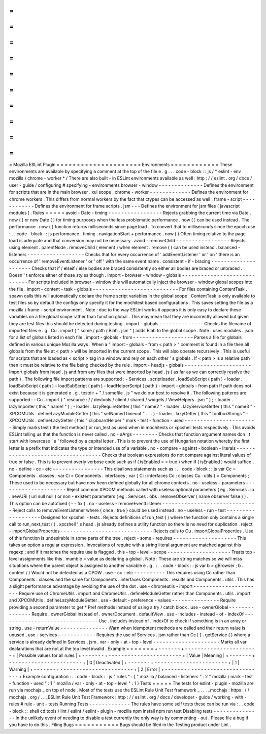 =
=
=
=
=
=
=
=
=
=
=
=
=
=
=
=
=
=
=
=
=
Mozilla
ESLint
Plugin
=
=
=
=
=
=
=
=
=
=
=
=
=
=
=
=
=
=
=
=
=
Environments
=
=
=
=
=
=
=
=
=
=
=
=
These
environments
are
available
by
specifying
a
comment
at
the
top
of
the
file
e
.
g
.
.
.
code
-
block
:
:
js
/
*
eslint
-
env
mozilla
/
chrome
-
worker
*
/
There
are
also
built
-
in
ESLint
environments
available
as
well
:
http
:
/
/
eslint
.
org
/
docs
/
user
-
guide
/
configuring
#
specifying
-
environments
browser
-
window
-
-
-
-
-
-
-
-
-
-
-
-
-
-
Defines
the
environment
for
scripts
that
are
in
the
main
browser
.
xul
scope
.
chrome
-
worker
-
-
-
-
-
-
-
-
-
-
-
-
-
Defines
the
environment
for
chrome
workers
.
This
differs
from
normal
workers
by
the
fact
that
ctypes
can
be
accessed
as
well
.
frame
-
script
-
-
-
-
-
-
-
-
-
-
-
-
Defines
the
environment
for
frame
scripts
.
jsm
-
-
-
Defines
the
environment
for
jsm
files
(
javascript
modules
)
.
Rules
=
=
=
=
=
avoid
-
Date
-
timing
-
-
-
-
-
-
-
-
-
-
-
-
-
-
-
-
-
Rejects
grabbing
the
current
time
via
Date
.
now
(
)
or
new
Date
(
)
for
timing
purposes
when
the
less
problematic
performance
.
now
(
)
can
be
used
instead
.
The
performance
.
now
(
)
function
returns
milliseconds
since
page
load
.
To
convert
that
to
milliseconds
since
the
epoch
use
:
.
.
code
-
block
:
:
js
performance
.
timing
.
navigationStart
+
performance
.
now
(
)
Often
timing
relative
to
the
page
load
is
adequate
and
that
conversion
may
not
be
necessary
.
avoid
-
removeChild
-
-
-
-
-
-
-
-
-
-
-
-
-
-
-
-
-
Rejects
using
element
.
parentNode
.
removeChild
(
element
)
when
element
.
remove
(
)
can
be
used
instead
.
balanced
-
listeners
-
-
-
-
-
-
-
-
-
-
-
-
-
-
-
-
-
-
Checks
that
for
every
occurrence
of
'
addEventListener
'
or
'
on
'
there
is
an
occurrence
of
'
removeEventListener
'
or
'
off
'
with
the
same
event
name
.
consistent
-
if
-
bracing
-
-
-
-
-
-
-
-
-
-
-
-
-
-
-
-
-
-
-
-
-
Checks
that
if
/
elseif
/
else
bodies
are
braced
consistently
so
either
all
bodies
are
braced
or
unbraced
.
Doesn
'
t
enforce
either
of
those
styles
though
.
import
-
browser
-
window
-
globals
-
-
-
-
-
-
-
-
-
-
-
-
-
-
-
-
-
-
-
-
-
-
-
-
-
-
-
-
-
For
scripts
included
in
browser
-
window
this
will
automatically
inject
the
browser
-
window
global
scopes
into
the
file
.
import
-
content
-
task
-
globals
-
-
-
-
-
-
-
-
-
-
-
-
-
-
-
-
-
-
-
-
-
-
-
-
-
-
-
For
files
containing
ContentTask
.
spawn
calls
this
will
automatically
declare
the
frame
script
variables
in
the
global
scope
.
ContentTask
is
only
available
to
test
files
so
by
default
the
configs
only
specify
it
for
the
mochitest
based
configurations
.
This
saves
setting
the
file
as
a
mozilla
/
frame
-
script
environment
.
Note
:
due
to
the
way
ESLint
works
it
appears
it
is
only
easy
to
declare
these
variables
on
a
file
global
scope
rather
than
function
global
.
This
may
mean
that
they
are
incorrectly
allowed
but
given
they
are
test
files
this
should
be
detected
during
testing
.
import
-
globals
-
-
-
-
-
-
-
-
-
-
-
-
-
-
Checks
the
filename
of
imported
files
e
.
g
.
Cu
.
import
(
"
some
/
path
/
Blah
.
jsm
"
)
adds
Blah
to
the
global
scope
.
Note
:
uses
modules
.
json
for
a
list
of
globals
listed
in
each
file
.
import
-
globals
-
from
-
-
-
-
-
-
-
-
-
-
-
-
-
-
-
-
-
-
-
Parses
a
file
for
globals
defined
in
various
unique
Mozilla
ways
.
When
a
"
import
-
globals
-
from
<
path
>
"
comment
is
found
in
a
file
then
all
globals
from
the
file
at
<
path
>
will
be
imported
in
the
current
scope
.
This
will
also
operate
recursively
.
This
is
useful
for
scripts
that
are
loaded
as
<
script
>
tag
in
a
window
and
rely
on
each
other
'
s
globals
.
If
<
path
>
is
a
relative
path
then
it
must
be
relative
to
the
file
being
checked
by
the
rule
.
import
-
headjs
-
globals
-
-
-
-
-
-
-
-
-
-
-
-
-
-
-
-
-
-
-
-
-
Import
globals
from
head
.
js
and
from
any
files
that
were
imported
by
head
.
js
(
as
far
as
we
can
correctly
resolve
the
path
)
.
The
following
file
import
patterns
are
supported
:
-
Services
.
scriptloader
.
loadSubScript
(
path
)
-
loader
.
loadSubScript
(
path
)
-
loadSubScript
(
path
)
-
loadHelperScript
(
path
)
-
import
-
globals
-
from
path
If
path
does
not
exist
because
it
is
generated
e
.
g
.
testdir
+
"
/
somefile
.
js
"
we
do
our
best
to
resolve
it
.
The
following
patterns
are
supported
:
-
Cu
.
import
(
"
resource
:
/
/
devtools
/
client
/
shared
/
widgets
/
ViewHelpers
.
jsm
"
)
;
-
loader
.
lazyImporter
(
this
"
name1
"
)
;
-
loader
.
lazyRequireGetter
(
this
"
name2
"
-
loader
.
lazyServiceGetter
(
this
"
name3
"
-
XPCOMUtils
.
defineLazyModuleGetter
(
this
"
setNamedTimeout
"
.
.
.
)
-
loader
.
lazyGetter
(
this
"
toolboxStrings
"
-
XPCOMUtils
.
defineLazyGetter
(
this
"
clipboardHelper
"
mark
-
test
-
function
-
used
-
-
-
-
-
-
-
-
-
-
-
-
-
-
-
-
-
-
-
-
-
-
-
Simply
marks
test
(
the
test
method
)
or
run_test
as
used
when
in
mochitests
or
xpcshell
tests
respectively
.
This
avoids
ESLint
telling
us
that
the
function
is
never
called
.
no
-
aArgs
-
-
-
-
-
-
-
-
Checks
that
function
argument
names
don
'
t
start
with
lowercase
'
a
'
followed
by
a
capital
letter
.
This
is
to
prevent
the
use
of
Hungarian
notation
whereby
the
first
letter
is
a
prefix
that
indicates
the
type
or
intended
use
of
a
variable
.
no
-
compare
-
against
-
boolean
-
literals
-
-
-
-
-
-
-
-
-
-
-
-
-
-
-
-
-
-
-
-
-
-
-
-
-
-
-
-
-
-
-
-
-
-
-
Checks
that
boolean
expressions
do
not
compare
against
literal
values
of
true
or
false
.
This
is
to
prevent
overly
verbose
code
such
as
if
(
isEnabled
=
=
true
)
when
if
(
isEnabled
)
would
suffice
.
no
-
define
-
cc
-
etc
-
-
-
-
-
-
-
-
-
-
-
-
-
-
-
-
This
disallows
statements
such
as
:
.
.
code
-
block
:
:
js
var
Cc
=
Components
.
classes
;
var
Ci
=
Components
.
interfaces
;
var
{
Ci
:
interfaces
Cc
:
classes
Cu
:
utils
}
=
Components
;
These
used
to
be
necessary
but
have
now
been
defined
globally
for
all
chrome
contexts
.
no
-
useless
-
parameters
-
-
-
-
-
-
-
-
-
-
-
-
-
-
-
-
-
-
-
-
-
Reject
common
XPCOM
methods
called
with
useless
optional
parameters
(
eg
.
Services
.
io
.
newURI
(
url
null
null
)
or
non
-
existent
parameters
(
eg
.
Services
.
obs
.
removeObserver
(
name
observer
false
)
)
.
This
option
can
be
autofixed
(
-
-
fix
)
.
no
-
useless
-
removeEventListener
-
-
-
-
-
-
-
-
-
-
-
-
-
-
-
-
-
-
-
-
-
-
-
-
-
-
-
-
-
-
Reject
calls
to
removeEventListener
where
{
once
:
true
}
could
be
used
instead
.
no
-
useless
-
run
-
test
-
-
-
-
-
-
-
-
-
-
-
-
-
-
-
-
-
-
-
Designed
for
xpcshell
-
tests
.
Rejects
definitions
of
run_test
(
)
where
the
function
only
contains
a
single
call
to
run_next_test
(
)
.
xpcshell
'
s
head
.
js
already
defines
a
utility
function
so
there
is
no
need
for
duplication
.
reject
-
importGlobalProperties
-
-
-
-
-
-
-
-
-
-
-
-
-
-
-
-
-
-
-
-
-
-
-
-
-
-
-
-
-
Rejects
calls
to
Cu
.
importGlobalProperties
.
Use
of
this
function
is
undesirable
in
some
parts
of
the
tree
.
reject
-
some
-
requires
-
-
-
-
-
-
-
-
-
-
-
-
-
-
-
-
-
-
-
-
This
takes
an
option
a
regular
expression
.
Invocations
of
require
with
a
string
literal
argument
are
matched
against
this
regexp
;
and
if
it
matches
the
require
use
is
flagged
.
this
-
top
-
level
-
scope
-
-
-
-
-
-
-
-
-
-
-
-
-
-
-
-
-
-
-
-
Treats
top
-
level
assignments
like
this
.
mumble
=
value
as
declaring
a
global
.
Note
:
These
are
string
matches
so
we
will
miss
situations
where
the
parent
object
is
assigned
to
another
variable
e
.
g
.
:
.
.
code
-
block
:
:
js
var
b
=
gBrowser
;
b
.
content
/
/
Would
not
be
detected
as
a
CPOW
.
use
-
cc
-
etc
-
-
-
-
-
-
-
-
-
-
This
requires
using
Cc
rather
than
Components
.
classes
and
the
same
for
Components
.
interfaces
Components
.
results
and
Components
.
utils
.
This
has
a
slight
performance
advantage
by
avoiding
the
use
of
the
dot
.
use
-
chromeutils
-
import
-
-
-
-
-
-
-
-
-
-
-
-
-
-
-
-
-
-
-
-
-
-
Require
use
of
ChromeUtils
.
import
and
ChromeUtils
.
defineModuleGetter
rather
than
Components
.
utils
.
import
and
XPCOMUtils
.
defineLazyModuleGetter
.
use
-
default
-
preference
-
values
-
-
-
-
-
-
-
-
-
-
-
-
-
-
-
Require
providing
a
second
parameter
to
get
*
Pref
methods
instead
of
using
a
try
/
catch
block
.
use
-
ownerGlobal
-
-
-
-
-
-
-
-
-
-
-
-
-
-
-
Require
.
ownerGlobal
instead
of
.
ownerDocument
.
defaultView
.
use
-
includes
-
instead
-
of
-
indexOf
-
-
-
-
-
-
-
-
-
-
-
-
-
-
-
-
-
-
-
-
-
-
-
-
-
-
-
-
-
-
-
Use
.
includes
instead
of
.
indexOf
to
check
if
something
is
in
an
array
or
string
.
use
-
returnValue
-
-
-
-
-
-
-
-
-
-
-
-
-
-
-
Warn
when
idempotent
methods
are
called
and
their
return
value
is
unused
.
use
-
services
-
-
-
-
-
-
-
-
-
-
-
-
Requires
the
use
of
Services
.
jsm
rather
than
Cc
[
]
.
getService
(
)
where
a
service
is
already
defined
in
Services
.
jsm
.
var
-
only
-
at
-
top
-
level
-
-
-
-
-
-
-
-
-
-
-
-
-
-
-
-
-
-
-
-
-
Marks
all
var
declarations
that
are
not
at
the
top
level
invalid
.
Example
=
=
=
=
=
=
=
+
-
-
-
-
-
-
-
+
-
-
-
-
-
-
-
-
-
-
-
-
-
-
-
-
-
-
-
-
-
-
-
+
|
Possible
values
for
all
rules
|
+
-
-
-
-
-
-
-
+
-
-
-
-
-
-
-
-
-
-
-
-
-
-
-
-
-
-
-
-
-
-
-
+
|
Value
|
Meaning
|
+
-
-
-
-
-
-
-
+
-
-
-
-
-
-
-
-
-
-
-
-
-
-
-
-
-
-
-
-
-
-
-
+
|
0
|
Deactivated
|
+
-
-
-
-
-
-
-
+
-
-
-
-
-
-
-
-
-
-
-
-
-
-
-
-
-
-
-
-
-
-
-
+
|
1
|
Warning
|
+
-
-
-
-
-
-
-
+
-
-
-
-
-
-
-
-
-
-
-
-
-
-
-
-
-
-
-
-
-
-
-
+
|
2
|
Error
|
+
-
-
-
-
-
-
-
+
-
-
-
-
-
-
-
-
-
-
-
-
-
-
-
-
-
-
-
-
-
-
-
+
Example
configuration
:
.
.
code
-
block
:
:
js
"
rules
"
:
{
"
mozilla
/
balanced
-
listeners
"
:
2
"
mozilla
/
mark
-
test
-
function
-
used
"
:
1
"
mozilla
/
var
-
only
-
at
-
top
-
level
"
:
1
}
Tests
=
=
=
=
=
The
tests
for
eslint
-
plugin
-
mozilla
are
run
via
mochajs
_
on
top
of
node
.
Most
of
the
tests
use
the
ESLint
Rule
Unit
Test
framework
_
.
.
.
_mochajs
:
https
:
/
/
mochajs
.
org
/
.
.
_ESLint
Rule
Unit
Test
Framework
:
http
:
/
/
eslint
.
org
/
docs
/
developer
-
guide
/
working
-
with
-
rules
#
rule
-
unit
-
tests
Running
Tests
-
-
-
-
-
-
-
-
-
-
-
-
-
The
rules
have
some
self
tests
these
can
be
run
via
:
.
.
code
-
block
:
:
shell
cd
tools
/
lint
/
eslint
/
eslint
-
plugin
-
mozilla
npm
install
npm
run
test
Disabling
tests
-
-
-
-
-
-
-
-
-
-
-
-
-
-
-
In
the
unlikely
event
of
needing
to
disable
a
test
currently
the
only
way
is
by
commenting
-
out
.
Please
file
a
bug
if
you
have
to
do
this
.
Filing
Bugs
=
=
=
=
=
=
=
=
=
=
=
Bugs
should
be
filed
in
the
Testing
product
under
Lint
.
